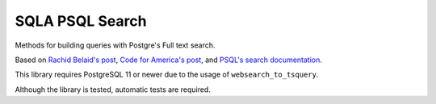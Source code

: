 SQLA PSQL Search
################
Methods for building queries with Postgre's Full text search.

Based on `Rachid Belaid's post <http://rachbelaid.com/
postgres-full-text-search-is-good-enough/>`_,
`Code for America's post <https://www.codeforamerica.org/blog/2015/07/02/
multi-table-full-text-search-with-postgres-flask-and-sqlalchemy/>`_,
and `PSQL's search documentation <https://www.postgresql.org/docs/
11/textsearch-controls.html>`_.

This library requires PostgreSQL 11 or newer due to the usage of
``websearch_to_tsquery``.


Although the library is tested, automatic tests are required.
